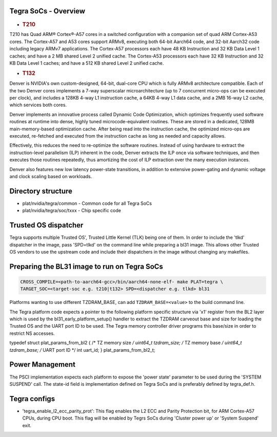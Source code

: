 Tegra SoCs - Overview
=====================

-  .. rubric:: T210
      :name: t210

T210 has Quad ARM® Cortex®-A57 cores in a switched configuration with a
companion set of quad ARM Cortex-A53 cores. The Cortex-A57 and A53 cores
support ARMv8, executing both 64-bit Aarch64 code, and 32-bit Aarch32 code
including legacy ARMv7 applications. The Cortex-A57 processors each have
48 KB Instruction and 32 KB Data Level 1 caches; and have a 2 MB shared
Level 2 unified cache. The Cortex-A53 processors each have 32 KB Instruction
and 32 KB Data Level 1 caches; and have a 512 KB shared Level 2 unified cache.

-  .. rubric:: T132
      :name: t132

Denver is NVIDIA's own custom-designed, 64-bit, dual-core CPU which is
fully ARMv8 architecture compatible. Each of the two Denver cores
implements a 7-way superscalar microarchitecture (up to 7 concurrent
micro-ops can be executed per clock), and includes a 128KB 4-way L1
instruction cache, a 64KB 4-way L1 data cache, and a 2MB 16-way L2
cache, which services both cores.

Denver implements an innovative process called Dynamic Code Optimization,
which optimizes frequently used software routines at runtime into dense,
highly tuned microcode-equivalent routines. These are stored in a
dedicated, 128MB main-memory-based optimization cache. After being read
into the instruction cache, the optimized micro-ops are executed,
re-fetched and executed from the instruction cache as long as needed and
capacity allows.

Effectively, this reduces the need to re-optimize the software routines.
Instead of using hardware to extract the instruction-level parallelism
(ILP) inherent in the code, Denver extracts the ILP once via software
techniques, and then executes those routines repeatedly, thus amortizing
the cost of ILP extraction over the many execution instances.

Denver also features new low latency power-state transitions, in addition
to extensive power-gating and dynamic voltage and clock scaling based on
workloads.

Directory structure
===================

-  plat/nvidia/tegra/common - Common code for all Tegra SoCs
-  plat/nvidia/tegra/soc/txxx - Chip specific code

Trusted OS dispatcher
=====================

Tegra supports multiple Trusted OS', Trusted Little Kernel (TLK) being one of
them. In order to include the 'tlkd' dispatcher in the image, pass 'SPD=tlkd'
on the command line while preparing a bl31 image. This allows other Trusted OS
vendors to use the upstream code and include their dispatchers in the image
without changing any makefiles.

Preparing the BL31 image to run on Tegra SoCs
=============================================

.. code:: shell

    CROSS_COMPILE=<path-to-aarch64-gcc>/bin/aarch64-none-elf- make PLAT=tegra \
    TARGET_SOC=<target-soc e.g. t210|t132> SPD=<dispatcher e.g. tlkd> bl31

Platforms wanting to use different TZDRAM\_BASE, can add ``TZDRAM_BASE=<value>``
to the build command line.

The Tegra platform code expects a pointer to the following platform specific
structure via 'x1' register from the BL2 layer which is used by the
bl31\_early\_platform\_setup() handler to extract the TZDRAM carveout base and
size for loading the Trusted OS and the UART port ID to be used. The Tegra
memory controller driver programs this base/size in order to restrict NS
accesses.

typedef struct plat\_params\_from\_bl2 {
/\* TZ memory size */
uint64\_t tzdram\_size;
/* TZ memory base */
uint64\_t tzdram\_base;
/* UART port ID \*/
int uart\_id;
} plat\_params\_from\_bl2\_t;

Power Management
================

The PSCI implementation expects each platform to expose the 'power state'
parameter to be used during the 'SYSTEM SUSPEND' call. The state-id field
is implementation defined on Tegra SoCs and is preferably defined by
tegra\_def.h.

Tegra configs
=============

-  'tegra\_enable\_l2\_ecc\_parity\_prot': This flag enables the L2 ECC and Parity
   Protection bit, for ARM Cortex-A57 CPUs, during CPU boot. This flag will
   be enabled by Tegrs SoCs during 'Cluster power up' or 'System Suspend' exit.
